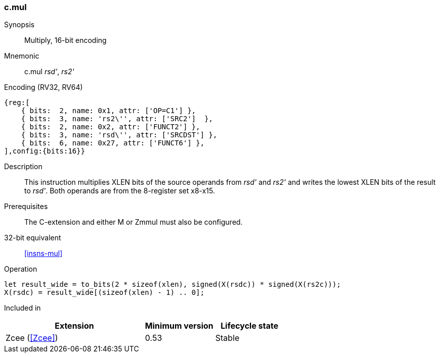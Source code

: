 <<<
[#insns-c_mul,reftext="Multiply, 16-bit encoding"]
=== c.mul

Synopsis::
Multiply, 16-bit encoding

Mnemonic::
c.mul _rsd'_, _rs2'_

Encoding (RV32, RV64)::
[wavedrom, , svg]
....
{reg:[
    { bits:  2, name: 0x1, attr: ['OP=C1'] },
    { bits:  3, name: 'rs2\'', attr: ['SRC2']  },
    { bits:  2, name: 0x2, attr: ['FUNCT2'] },
    { bits:  3, name: 'rsd\'', attr: ['SRCDST'] },
    { bits:  6, name: 0x27, attr: ['FUNCT6'] },
],config:{bits:16}}
....

Description::
This instruction multiplies XLEN bits of the source operands from _rsd'_ and _rs2'_ and writes the lowest XLEN bits of the result to _rsd'_. Both operands are from the 8-register set x8-x15.

Prerequisites::
The C-extension and either M or Zmmul must also be configured.

32-bit equivalent::
<<insns-mul>>

Operation::
[source,sail]
--
let result_wide = to_bits(2 * sizeof(xlen), signed(X(rsdc)) * signed(X(rs2c)));
X(rsdc) = result_wide[(sizeof(xlen) - 1) .. 0];
--

Included in::
[%header,cols="4,2,2"]
|===
|Extension
|Minimum version
|Lifecycle state

|Zcee (<<Zcee>>)
|0.53
|Stable
|===
